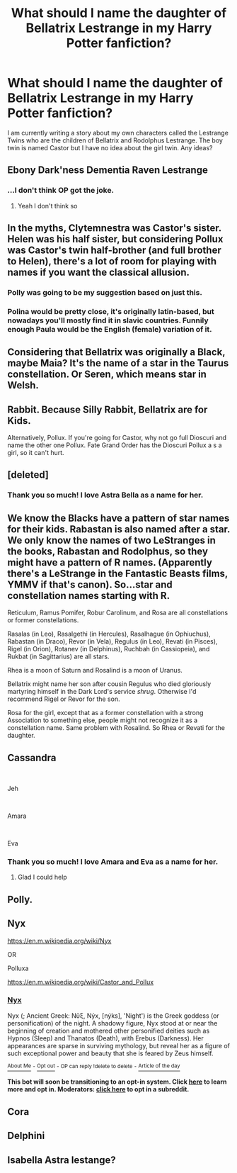 #+TITLE: What should I name the daughter of Bellatrix Lestrange in my Harry Potter fanfiction?

* What should I name the daughter of Bellatrix Lestrange in my Harry Potter fanfiction?
:PROPERTIES:
:Author: Lainey_bug2005
:Score: 8
:DateUnix: 1610302132.0
:DateShort: 2021-Jan-10
:FlairText: Misc
:END:
I am currently writing a story about my own characters called the Lestrange Twins who are the children of Bellatrix and Rodolphus Lestrange. The boy twin is named Castor but I have no idea about the girl twin. Any ideas?


** Ebony Dark'ness Dementia Raven Lestrange
:PROPERTIES:
:Author: Jon_Riptide
:Score: 45
:DateUnix: 1610305171.0
:DateShort: 2021-Jan-10
:END:

*** ...I don't think OP got the joke.
:PROPERTIES:
:Author: TheLetterJ0
:Score: 24
:DateUnix: 1610306521.0
:DateShort: 2021-Jan-10
:END:

**** Yeah I don't think so
:PROPERTIES:
:Author: HarryPotterIsAmazing
:Score: 7
:DateUnix: 1610321318.0
:DateShort: 2021-Jan-11
:END:


** In the myths, Clytemnestra was Castor's sister. Helen was his half sister, but considering Pollux was Castor's twin half-brother (and full brother to Helen), there's a lot of room for playing with names if you want the classical allusion.
:PROPERTIES:
:Author: CharsCustomerService
:Score: 18
:DateUnix: 1610305444.0
:DateShort: 2021-Jan-10
:END:

*** Polly was going to be my suggestion based on just this.
:PROPERTIES:
:Author: dark_pookha
:Score: 12
:DateUnix: 1610307014.0
:DateShort: 2021-Jan-10
:END:


*** Polina would be pretty close, it's originally latin-based, but nowadays you'll mostly find it in slavic countries. Funnily enough Paula would be the English (female) variation of it.
:PROPERTIES:
:Author: NillaEnthusiast
:Score: 5
:DateUnix: 1610347099.0
:DateShort: 2021-Jan-11
:END:


** Considering that Bellatrix was originally a Black, maybe Maia? It's the name of a star in the Taurus constellation. Or Seren, which means star in Welsh.
:PROPERTIES:
:Author: lilaccomma
:Score: 11
:DateUnix: 1610307113.0
:DateShort: 2021-Jan-10
:END:


** Rabbit. Because Silly Rabbit, Bellatrix are for Kids.

Alternatively, Pollux. If you're going for Castor, why not go full Dioscuri and name the other one Pollux. Fate Grand Order has the Dioscuri Pollux a s a girl, so it can't hurt.
:PROPERTIES:
:Author: LittenInAScarf
:Score: 6
:DateUnix: 1610312494.0
:DateShort: 2021-Jan-11
:END:


** [deleted]
:PROPERTIES:
:Score: 4
:DateUnix: 1610304846.0
:DateShort: 2021-Jan-10
:END:

*** Thank you so much! I love Astra Bella as a name for her.
:PROPERTIES:
:Author: Lainey_bug2005
:Score: 5
:DateUnix: 1610305267.0
:DateShort: 2021-Jan-10
:END:


** We know the Blacks have a pattern of star names for their kids. Rabastan is also named after a star. We only know the names of two LeStranges in the books, Rabastan and Rodolphus, so they might have a pattern of R names. (Apparently there's a LeStrange in the Fantastic Beasts films, YMMV if that's canon). So...star and constellation names starting with R.

Reticulum, Ramus Pomifer, Robur Carolinum, and Rosa are all constellations or former constellations.

Rasalas (in Leo), Rasalgethi (in Hercules), Rasalhague (in Ophiuchus), Rabastan (in Draco), Revor (in Vela), Regulus (in Leo), Revati (in Pisces), Rigel (in Orion), Rotanev (in Delphinus), Ruchbah (in Cassiopeia), and Rukbat (in Sagittarius) are all stars.

Rhea is a moon of Saturn and Rosalind is a moon of Uranus.

Bellatrix might name her son after cousin Regulus who died gloriously martyring himself in the Dark Lord's service /shrug/. Otherwise I'd recommend Rigel or Revor for the son.

Rosa for the girl, except that as a former constellation with a strong Association to something else, people might not recognize it as a constellation name. Same problem with Rosalind. So Rhea or Revati for the daughter.
:PROPERTIES:
:Author: RookRider
:Score: 3
:DateUnix: 1610328267.0
:DateShort: 2021-Jan-11
:END:


** Cassandra

​

Jeh

​

Amara

​

Eva
:PROPERTIES:
:Author: Thorfan23
:Score: 2
:DateUnix: 1610304953.0
:DateShort: 2021-Jan-10
:END:

*** Thank you so much! I love Amara and Eva as a name for her.
:PROPERTIES:
:Author: Lainey_bug2005
:Score: 1
:DateUnix: 1610305301.0
:DateShort: 2021-Jan-10
:END:

**** Glad I could help
:PROPERTIES:
:Author: Thorfan23
:Score: 2
:DateUnix: 1610305687.0
:DateShort: 2021-Jan-10
:END:


** Polly.
:PROPERTIES:
:Author: dark_pookha
:Score: 2
:DateUnix: 1610307031.0
:DateShort: 2021-Jan-10
:END:


** Nyx

[[https://en.m.wikipedia.org/wiki/Nyx]]

OR

Polluxa

[[https://en.m.wikipedia.org/wiki/Castor_and_Pollux]]
:PROPERTIES:
:Author: Grim_goth
:Score: 2
:DateUnix: 1610307250.0
:DateShort: 2021-Jan-10
:END:

*** *[[https://en.wikipedia.org/wiki/Nyx][Nyx]]*

Nyx (; Ancient Greek: Νῠ́ξ, Nýx, [nýks], 'Night') is the Greek goddess (or personification) of the night. A shadowy figure, Nyx stood at or near the beginning of creation and mothered other personified deities such as Hypnos (Sleep) and Thanatos (Death), with Erebus (Darkness). Her appearances are sparse in surviving mythology, but reveal her as a figure of such exceptional power and beauty that she is feared by Zeus himself.

[[https://np.reddit.com/user/wikipedia_text_bot/comments/jrn2mj/about_me/][^{About Me}]] ^{-} [[https://np.reddit.com/user/wikipedia_text_bot/comments/jrti43/opt_out_here/][^{Opt out}]] ^{- OP can reply !delete to delete} ^{-} [[https://np.reddit.com/comments/k9hx22][^{Article of the day}]]

*This bot will soon be transitioning to an opt-in system. Click [[https://np.reddit.com/user/wikipedia_text_bot/comments/ka4icp/opt_in_for_the_new_system/][here]] to learn more and opt in. Moderators: [[https://np.reddit.com/user/wikipedia_text_bot/comments/ka4icp/opt_in_for_the_new_system/][click here]] to opt in a subreddit.*
:PROPERTIES:
:Author: wikipedia_text_bot
:Score: 1
:DateUnix: 1610307274.0
:DateShort: 2021-Jan-10
:END:


** Cora
:PROPERTIES:
:Author: Bleepbloopbotz2
:Score: 2
:DateUnix: 1610308265.0
:DateShort: 2021-Jan-10
:END:


** Delphini
:PROPERTIES:
:Author: Termsndconditions
:Score: 1
:DateUnix: 1610372689.0
:DateShort: 2021-Jan-11
:END:


** Isabella Astra lestange?
:PROPERTIES:
:Author: Temporary_Hope7623
:Score: 2
:DateUnix: 1610389302.0
:DateShort: 2021-Jan-11
:END:
